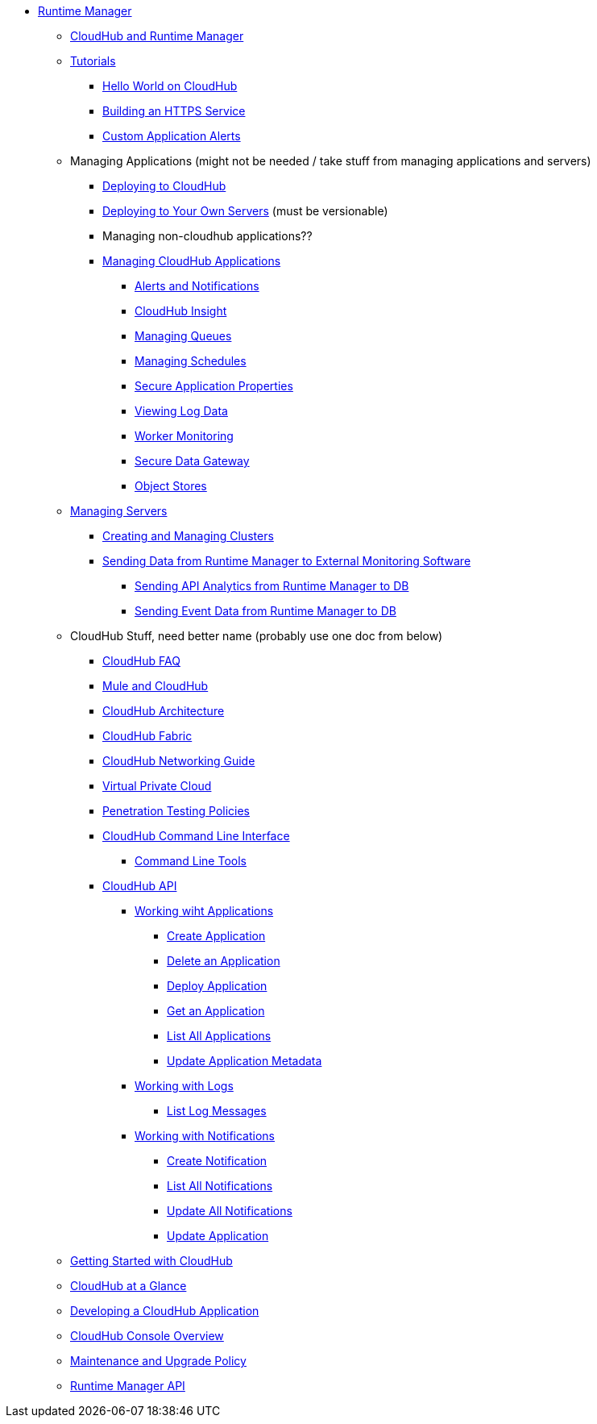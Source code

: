 // TOC File

// check old version https://github.com/mulesoft/mulesoft-docs/blob/new-ARM-restructure-proposal/runtime-manager/v/latest/_toc.adoc

* link:/runtime-manager/[Runtime Manager]
** link:/runtime-manager/cloudhub-and-runtime-manager[CloudHub and Runtime Manager]
** link:/runtime-manager/tutorials[Tutorials]
*** link:/runtime-manager/hello-world-on-cloudhub[Hello World on CloudHub]
*** link:/runtime-manager/building-an-https-service[Building an HTTPS Service]
*** link:/runtime-manager/custom-application-alerts[Custom Application Alerts]

** Managing Applications   (might not be needed / take stuff from managing applications and servers)
*** link:/runtime-manager/deploying-to-cloudhub[Deploying to CloudHub]
*** link:/runtime-manager/deploying-to-your-own-servers[Deploying to Your Own Servers]  (must be versionable)
*** Managing non-cloudhub applications??
*** link:/runtime-manager/managing-cloudhub-applications[Managing CloudHub Applications]
**** link:/runtime-manager/alerts-and-notifications[Alerts and Notifications]
**** link:/runtime-manager/cloudhub-insight[CloudHub Insight]
**** link:/runtime-manager/managing-queues[Managing Queues]
**** link:/runtime-manager/managing-schedules[Managing Schedules]
**** link:/runtime-manager/secure-application-properties[Secure Application Properties]
**** link:/runtime-manager/viewing-log-data[Viewing Log Data]
**** link:/runtime-manager/worker-monitoring[Worker Monitoring]
**** link:/runtime-manager/secure-data-gateway[Secure Data Gateway]
**** link:/runtime-manager/managing-application-data-with-object-stores[Object Stores]

** link:/runtime-manager/managing-servers[Managing Servers]
*** link:/runtime-manager/creating-and-managing-clusters[Creating and Managing Clusters]
*** link:/runtime-manager/sending-data-from-arm-to-external-monitoring-software[Sending Data from Runtime Manager to External Monitoring Software]
**** link:/runtime-manager/sending-api-analytics-from-arm-to-db[Sending API Analytics from Runtime Manager to DB]
**** link:/runtime-manager/sending-event-data-from-arm-to-db[Sending Event Data from Runtime Manager to DB]

** CloudHub Stuff, need better name  (probably use one doc from below)
*** link:/runtime-manager/cloudhub-faq[CloudHub FAQ]
*** link:/runtime-manager/mule-esb-and-cloudhub[Mule and CloudHub]
*** link:/runtime-manager/cloudhub-architecture[CloudHub Architecture]
*** link:/runtime-manager/cloudhub-fabric[CloudHub Fabric]
*** link:/runtime-manager/cloudhub-networking-guide[CloudHub Networking Guide]
*** link:/runtime-manager/virtual-private-cloud[Virtual Private Cloud]
*** link:/runtime-manager/penetration-testing-policies[Penetration Testing Policies]
*** link:/runtime-manager/cloudhub-cli[CloudHub Command Line Interface]
**** link:/runtime-manager/command-line-tools[Command Line Tools]
*** link:/runtime-manager/cloudhub-api[CloudHub API]
**** link:/runtime-manager/working-with-applications[Working wiht Applications]
***** link:/runtime-manager/create-application[Create Application]
***** link:/runtime-manager/delete-application[Delete an Application]
***** link:/runtime-manager/deploy-application[Deploy Application]
***** link:/runtime-manager/get-application[Get an Application]
***** link:/runtime-manager/list-all-applications[List All Applications]
***** link:/runtime-manager/update-application-metadata[Update Application Metadata]
**** link:/runtime-manager/logs[Working with Logs]
***** link:/runtime-manager/list-all-logs[List Log Messages]
**** link:/runtime-manager/notifications[Working with Notifications]
***** link:/runtime-manager/create-notification[Create Notification]
***** link:/runtime-manager/list-notifications[List All Notifications]
***** link:/runtime-manager/update-all-notifications[Update All Notifications]
***** link:/runtime-manager/update-notification[Update Application]




** link:/runtime-manager/getting-started-with-cloudhub[Getting Started with CloudHub]
** link:/runtime-manager/cloudhub-at-a-glance[CloudHub at a Glance]
** link:/runtime-manager/developing-a-cloudhub-application[Developing a CloudHub Application]
** link:/runtime-manager/cloudhub-console-overview[CloudHub Console Overview]
** link:/runtime-manager/maintenance-and-upgrade-policy[Maintenance and Upgrade Policy]
** link:/runtime-manager/runtime-manager-api[Runtime Manager API]
